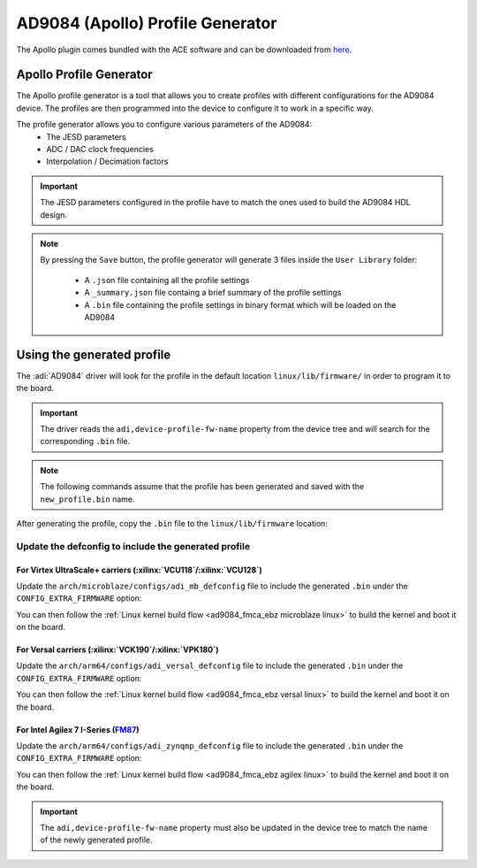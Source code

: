.. _ad9084 profile-generator:

AD9084 (Apollo) Profile Generator
=================================

The Apollo plugin comes bundled with the ACE software and can be downloaded
from `here <https://www.analog.com/en/resources/evaluation-hardware-and-software/evaluation-development-platforms/ace-software.html>`__.

.. image:: apollo_plugin_main_window.png
  :width: 800px

Apollo Profile Generator
------------------------

The Apollo profile generator is a tool that allows you to create profiles
with different configurations for the AD9084 device. The profiles are then
programmed into the device to configure it to work in a specific way.

.. image:: apollo_profile_generator.png
  :width: 800px

The profile generator allows you to configure various parameters of the AD9084:
  - The JESD parameters
  - ADC / DAC clock frequencies
  - Interpolation / Decimation factors

.. important::

  The JESD parameters configured in the profile have to match the ones used to build
  the AD9084 HDL design.

.. note::

  By pressing the ``Save`` button, the profile generator will generate 3 files inside the
  ``User Library`` folder:

    - A ``.json`` file containing all the profile settings
    - A ``_summary.json`` file containg a brief summary of the profile settings
    - A ``.bin`` file containing the profile settings in binary format which will be
      loaded on the AD9084

Using the generated profile
---------------------------

The :adi:`AD9084` driver will look for the profile in the default location
``linux/lib/firmware/`` in order to program it to the board.

.. important::
  The driver reads the ``adi,device-profile-fw-name`` property from the device tree
  and will search for the corresponding ``.bin`` file.

.. note::

  The following commands assume that the profile has been generated and saved
  with the ``new_profile.bin`` name.

After generating the profile, copy the ``.bin`` file to the ``linux/lib/firmware`` location:

.. shell:: bash
  :show-user:

  $cp <path_to_profile>/new_profile.bin linux/lib/firmware/

Update the defconfig to include the generated profile
+++++++++++++++++++++++++++++++++++++++++++++++++++++

For Virtex UltraScale+ carriers (:xilinx:`VCU118`/:xilinx:`VCU128`)
~~~~~~~~~~~~~~~~~~~~~~~~~~~~~~~~~~~~~~~~~~~~~~~~~~~~~~~~~~~~~~~~~~~~

Update the ``arch/microblaze/configs/adi_mb_defconfig`` file to include
the generated ``.bin`` under the ``CONFIG_EXTRA_FIRMWARE`` option:

.. shell:: bash
  :show-user:

  $cd linux
  $sed -i 's/^CONFIG_EXTRA_FIRMWARE="/&new_profile.bin /' arch/arch/microblaze/configs/adi_mb_defconfig

  $cat arch/arch/microblaze/configs/adi_mb_defconfig | grep 'CONFIG_EXTRA_FIRMWARE='
  CONFIG_EXTRA_FIRMWARE="new_profile.bin APOLLO_FW_CPU1_B.bin <...>"

You can then follow the :ref:`Linux kernel build flow <ad9084_fmca_ebz microblaze linux>`
to build the kernel and boot it on the board.

For Versal carriers (:xilinx:`VCK190`/:xilinx:`VPK180`)
~~~~~~~~~~~~~~~~~~~~~~~~~~~~~~~~~~~~~~~~~~~~~~~~~~~~~~~~

Update the ``arch/arm64/configs/adi_versal_defconfig`` file to include
the generated ``.bin`` under the ``CONFIG_EXTRA_FIRMWARE`` option:

.. shell:: bash
  :show-user:

  $cd linux
  $sed -i 's/^CONFIG_EXTRA_FIRMWARE="/&new_profile.bin /' arch/arm64/configs/adi_versal_defconfig

  $cat arch/arm64/configs/adi_versal_defconfig | grep 'CONFIG_EXTRA_FIRMWARE='
  CONFIG_EXTRA_FIRMWARE="new_profile.bin APOLLO_FW_CPU1_B.bin <...>"

You can then follow the :ref:`Linux kernel build flow <ad9084_fmca_ebz versal linux>`
to build the kernel and boot it on the board.

For Intel Agilex 7 I-Series (`FM87 <https://www.intel.com/content/www/us/en/products/details/fpga/development-kits/agilex/si-agi027.html>`__)
~~~~~~~~~~~~~~~~~~~~~~~~~~~~~~~~~~~~~~~~~~~~~~~~~~~~~~~~~~~~~~~~~~~~~~~~~~~~~~~~~~~~~~~~~~~~~~~~~~~~~~~~~~~~~~~~~~~~~~~~~~~~~~~~~~~~~~~~~~~~~

Update the ``arch/arm64/configs/adi_zynqmp_defconfig`` file to include
the generated ``.bin`` under the ``CONFIG_EXTRA_FIRMWARE`` option:

.. shell:: bash
  :show-user:

  $cd linux
  $sed -i 's/^CONFIG_EXTRA_FIRMWARE="/&new_profile.bin /' arch/arm64/configs/adi_zynqmp_defconfig

  $cat arch/arm64/configs/adi_zynqmp_defconfig | grep 'CONFIG_EXTRA_FIRMWARE='
  CONFIG_EXTRA_FIRMWARE="new_profile.bin APOLLO_FW_CPU1_B.bin <...>"

You can then follow the :ref:`Linux kernel build flow <ad9084_fmca_ebz agilex linux>`
to build the kernel and boot it on the board.

.. important::

  The ``adi,device-profile-fw-name`` property must also be updated
  in the device tree to match the name of the newly generated profile.
